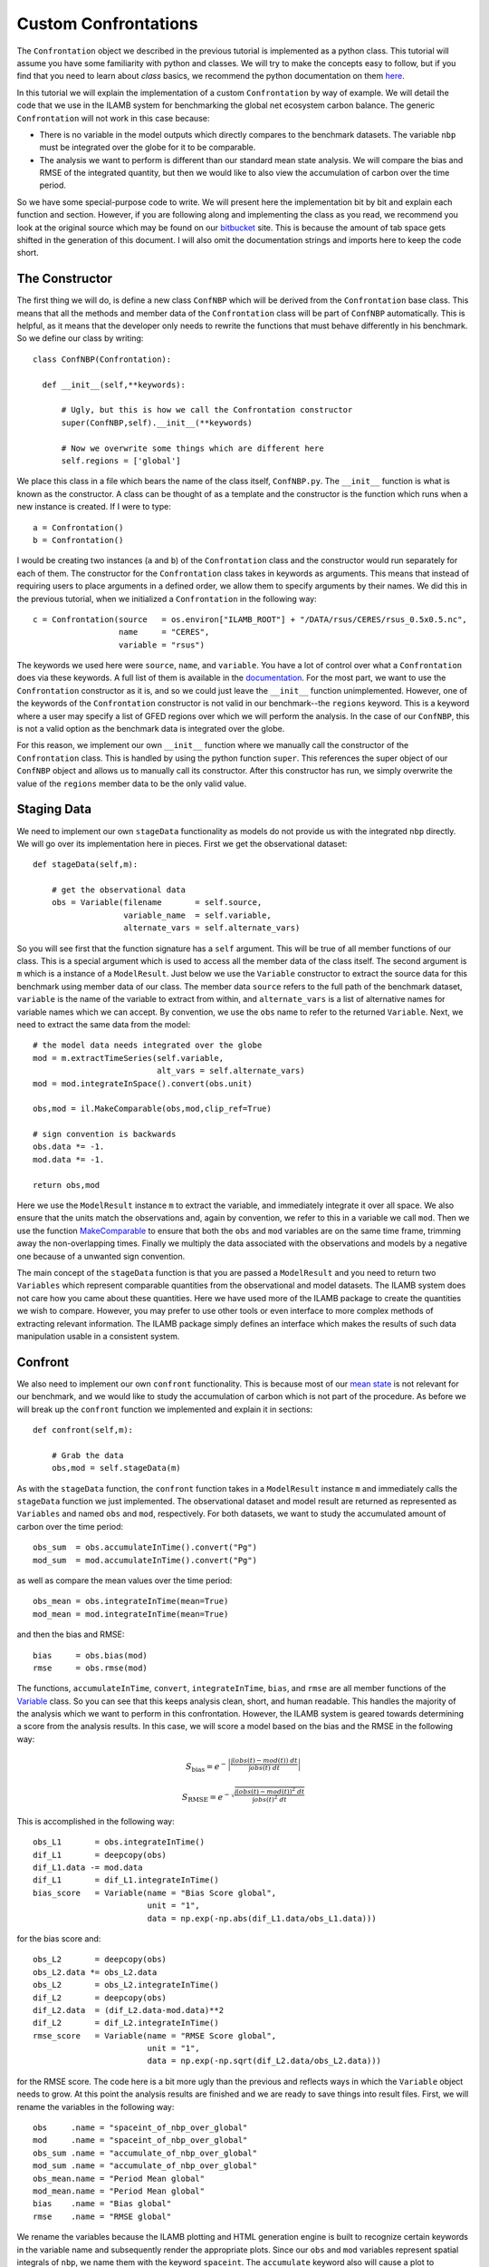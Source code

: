 Custom Confrontations
=====================

The ``Confrontation`` object we described in the previous tutorial is
implemented as a python class. This tutorial will assume you have some
familiarity with python and classes. We will try to make the concepts
easy to follow, but if you find that you need to learn about *class*
basics, we recommend the python documentation on them `here
<https://docs.python.org/2/tutorial/classes.html>`_.

In this tutorial we will explain the implementation of a custom
``Confrontation`` by way of example. We will detail the code that we
use in the ILAMB system for benchmarking the global net ecosystem
carbon balance. The generic ``Confrontation`` will not work in this
case because:

* There is no variable in the model outputs which directly compares to
  the benchmark datasets. The variable ``nbp`` must be integrated over
  the globe for it to be comparable.
* The analysis we want to perform is different than our standard mean
  state analysis. We will compare the bias and RMSE of the integrated
  quantity, but then we would like to also view the accumulation of
  carbon over the time period.

So we have some special-purpose code to write. We will present here
the implementation bit by bit and explain each function and
section. However, if you are following along and implementing the
class as you read, we recommend you look at the original source which
may be found on our `bitbucket
<https://bitbucket.org/ncollier/ilamb/src/6616b026a2ce743dcd819a7a61f3f6b2275541d7/src/ILAMB/ConfNBP.py?at=master&fileviewer=file-view-default>`_
site. This is because the amount of tab space gets shifted in the
generation of this document. I will also omit the documentation
strings and imports here to keep the code short.

The Constructor
---------------

The first thing we will do, is define a new class ``ConfNBP`` which
will be derived from the ``Confrontation`` base class. This means that
all the methods and member data of the ``Confrontation`` class will be
part of ``ConfNBP`` automatically. This is helpful, as it means that
the developer only needs to rewrite the functions that must behave
differently in his benchmark. So we define our class by writing::

  class ConfNBP(Confrontation):
  
    def __init__(self,**keywords):
        
        # Ugly, but this is how we call the Confrontation constructor
        super(ConfNBP,self).__init__(**keywords)

        # Now we overwrite some things which are different here
        self.regions = ['global']

We place this class in a file which bears the name of the class
itself, ``ConfNBP.py``. The ``__init__`` function is what is known as
the constructor. A class can be thought of as a template and the
constructor is the function which runs when a new instance is
created. If I were to type::

  a = Confrontation()
  b = Confrontation()

I would be creating two instances (``a`` and ``b``) of the
``Confrontation`` class and the constructor would run separately for
each of them. The constructor for the ``Confrontation`` class takes in
keywords as arguments. This means that instead of requiring users to
place arguments in a defined order, we allow them to specify arguments
by their names. We did this in the previous tutorial, when we
initialized a ``Confrontation`` in the following way::
  
  c = Confrontation(source   = os.environ["ILAMB_ROOT"] + "/DATA/rsus/CERES/rsus_0.5x0.5.nc",
                    name     = "CERES",
                    variable = "rsus")

The keywords we used here were ``source``, ``name``, and
``variable``. You have a lot of control over what a ``Confrontation``
does via these keywords. A full list of them is available in the
`documentation
<_generated/ILAMB.Confrontation.Confrontation.html>`_. For the most
part, we want to use the ``Confrontation`` constructor as it is, and
so we could just leave the ``__init__`` function
unimplemented. However, one of the keywords of the ``Confrontation``
constructor is not valid in our benchmark--the ``regions``
keyword. This is a keyword where a user may specify a list of GFED
regions over which we will perform the analysis. In the case of our
``ConfNBP``, this is not a valid option as the benchmark data is
integrated over the globe. 

For this reason, we implement our own ``__init__`` function where we
manually call the constructor of the ``Confrontation`` class. This is
handled by using the python function ``super``. This references the
super object of our ``ConfNBP`` object and allows us to manually call
its constructor. After this constructor has run, we simply overwrite
the value of the ``regions`` member data to be the only valid value.

Staging Data
------------

We need to implement our own ``stageData`` functionality as models do
not provide us with the integrated ``nbp`` directly. We will go over
its implementation here in pieces. First we get the observational
dataset::

    def stageData(self,m):

        # get the observational data
        obs = Variable(filename       = self.source,
                       variable_name  = self.variable,
                       alternate_vars = self.alternate_vars)

So you will see first that the function signature has a ``self``
argument. This will be true of all member functions of our class. This
is a special argument which is used to access all the member data of
the class itself. The second argument is ``m`` which is a instance of
a ``ModelResult``. Just below we use the ``Variable`` constructor to
extract the source data for this benchmark using member data of our
class. The member data ``source`` refers to the full path of the
benchmark dataset, ``variable`` is the name of the variable to extract
from within, and ``alternate_vars`` is a list of alternative names for
variable names which we can accept. By convention, we use the ``obs``
name to refer to the returned ``Variable``. Next, we need to extract
the same data from the model::
    
        # the model data needs integrated over the globe
        mod = m.extractTimeSeries(self.variable,
                                  alt_vars = self.alternate_vars)
        mod = mod.integrateInSpace().convert(obs.unit)
        
        obs,mod = il.MakeComparable(obs,mod,clip_ref=True)

        # sign convention is backwards
        obs.data *= -1.
        mod.data *= -1.
        
        return obs,mod

Here we use the ``ModelResult`` instance ``m`` to extract the
variable, and immediately integrate it over all space. We also ensure
that the units match the observations and, again by convention, we
refer to this in a variable we call ``mod``. Then we use the function
`MakeComparable <_generated/ILAMB.ilamblib.MakeComparable.html>`_ to ensure
that both the ``obs`` and ``mod`` variables are on the same time
frame, trimming away the non-overlapping times. Finally we multiply the
data associated with the observations and models by a negative one
because of a unwanted sign convention.

The main concept of the ``stageData`` function is that you are passed
a ``ModelResult`` and you need to return two ``Variables`` which
represent comparable quantities from the observational and model
datasets. The ILAMB system does not care how you came about these
quantities. Here we have used more of the ILAMB package to create the
quantities we wish to compare. However, you may prefer to use other
tools or even interface to more complex methods of extracting relevant
information. The ILAMB package simply defines an interface which makes
the results of such data manipulation usable in a consistent system.

Confront
--------

We also need to implement our own ``confront`` functionality. This is
because most of our `mean state
<./_generated/ILAMB.ilamblib.AnalysisMeanState.html>`_ is not relevant
for our benchmark, and we would like to study the accumulation of
carbon which is not part of the procedure. As before we will break up
the ``confront`` function we implemented and explain it in sections::

    def confront(self,m):
    
        # Grab the data
        obs,mod = self.stageData(m)
        
As with the ``stageData`` function, the ``confront`` function takes in
a ``ModelResult`` instance ``m`` and immediately calls the
``stageData`` function we just implemented. The observational dataset
and model result are returned as represented as ``Variables`` and
named ``obs`` and ``mod``, respectively. For both datasets, we want to
study the accumulated amount of carbon over the time period::

        obs_sum  = obs.accumulateInTime().convert("Pg")
        mod_sum  = mod.accumulateInTime().convert("Pg")

as well as compare the mean values over the time period::
  
        obs_mean = obs.integrateInTime(mean=True)
        mod_mean = mod.integrateInTime(mean=True)

and then the bias and RMSE::
  
        bias     = obs.bias(mod)
        rmse     = obs.rmse(mod)

The functions, ``accumulateInTime``, ``convert``, ``integrateInTime``,
``bias``, and ``rmse`` are all member functions of the `Variable
<_generated/ILAMB.Variable.Variable.html>`_ class. So you can see that
this keeps analysis clean, short, and human readable. This handles the
majority of the analysis which we want to perform in this
confrontation. However, the ILAMB system is geared towards determining
a score from the analysis results. In this case, we will score a model
based on the bias and the RMSE in the following way:

  .. math:: S_{\text{bias}} = e^{-\left| \frac{\int \left(obs(t) - mod(t)\right)\ dt }{\int obs(t)\ dt } \right|}
  .. math:: S_{\text{RMSE}} = e^{-\sqrt{ \frac{\int \left(obs(t) - mod(t)\right)^2\ dt }{\int obs(t)^2\ dt } }}

This is accomplished in the following way::
  
        obs_L1       = obs.integrateInTime()
        dif_L1       = deepcopy(obs)
        dif_L1.data -= mod.data
        dif_L1       = dif_L1.integrateInTime()
        bias_score   = Variable(name = "Bias Score global",
                                unit = "1",
                                data = np.exp(-np.abs(dif_L1.data/obs_L1.data)))

for the bias score and::
  
        obs_L2       = deepcopy(obs)
        obs_L2.data *= obs_L2.data
        obs_L2       = obs_L2.integrateInTime()
        dif_L2       = deepcopy(obs)
        dif_L2.data  = (dif_L2.data-mod.data)**2
        dif_L2       = dif_L2.integrateInTime()
        rmse_score   = Variable(name = "RMSE Score global",
                                unit = "1",
                                data = np.exp(-np.sqrt(dif_L2.data/obs_L2.data)))

for the RMSE score. The code here is a bit more ugly than the previous
and reflects ways in which the ``Variable`` object needs to grow. At
this point the analysis results are finished and we are ready to save
things into result files. First, we will rename the variables in the
following way::

        obs     .name = "spaceint_of_nbp_over_global"
        mod     .name = "spaceint_of_nbp_over_global"
        obs_sum .name = "accumulate_of_nbp_over_global"
        mod_sum .name = "accumulate_of_nbp_over_global"
        obs_mean.name = "Period Mean global"
        mod_mean.name = "Period Mean global"
        bias    .name = "Bias global"       
        rmse    .name = "RMSE global" 

We rename the variables because the ILAMB plotting and HTML generation
engine is built to recognize certain keywords in the variable name and
subsequently render the appropriate plots. Since our ``obs`` and
``mod`` variables represent spatial integrals of ``nbp``, we name them
with the keyword ``spaceint``. The ``accumulate`` keyword also will
cause a plot to automatically be generated and placed in the HTML
output in a predetermined location. This feature makes the
presentation of results trivial. The scalar quantities are also
changed such that their names reflect the table headings of the HTML
output.

Finally we dump these variables into netCDF4 files. The first file
corresponds to the current model being analyzed. The dataset is opened
which will be saved into a logical path, with descriptive names. The
``Variable`` class has support for simply asking that an instanced be
dumped into an open dataset. Any dimension information or units are
automatically recorded::

        results = Dataset("%s/%s_%s.nc" % (self.output_path,self.name,m.name),mode="w")
        results.setncatts({"name" :m.name, "color":m.color})
        mod       .toNetCDF4(results)
        mod_sum   .toNetCDF4(results)
        mod_mean  .toNetCDF4(results)
        bias      .toNetCDF4(results)
        rmse      .toNetCDF4(results)
        bias_score.toNetCDF4(results)
        rmse_score.toNetCDF4(results)
        results.close()

We also write out information from the benchmark dataset as
well. However, since confrontations can be run in parallel, only the
confrontation that is flagged as the master need write this output::
  
        if self.master:
            results = Dataset("%s/%s_Benchmark.nc" % (self.output_path,self.name),mode="w")
            results.setncatts({"name" :"Benchmark", "color":np.asarray([0.5,0.5,0.5])})
            obs     .toNetCDF4(results)
            obs_sum .toNetCDF4(results)
            obs_mean.toNetCDF4(results)
            results.close()

That is it
----------

While more involved than simply adding a dataset or model result to
the analysis, that is all we need to implement for our custom
confrontation. As you can see, we managed to encapsulate all of the
relevant code into one file which interfaces seamlessly with the rest
of the ILAMB system. In the case of ``ConfNBP.py``, we have included
it in the main repository for the ILAMB package. However, users may
create their own confrontations and host/maintain them separately for
use with the system. We see this as a first step towards a more
general framework for community-driven benchmarking.
